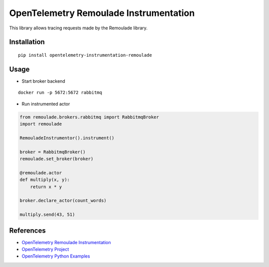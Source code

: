 OpenTelemetry Remoulade Instrumentation
===================================

|pypi|

.. |pypi| image:: https://badge.fury.io/py/opentelemetry-instrumentation-remoulade.svg
   :target: https://pypi.org/project/opentelemetry-instrumentation-remoulade/

This library allows tracing requests made by the Remoulade library.

Installation
------------

::

    pip install opentelemetry-instrumentation-remoulade

Usage
-----

* Start broker backend

::

    docker run -p 5672:5672 rabbitmq

* Run instrumented actor

.. code-block:: python

    from remoulade.brokers.rabbitmq import RabbitmqBroker
    import remoulade

    RemouladeInstrumentor().instrument()

    broker = RabbitmqBroker()
    remoulade.set_broker(broker)

    @remoulade.actor
    def multiply(x, y):
        return x * y

    broker.declare_actor(count_words)

    multiply.send(43, 51)



References
----------

* `OpenTelemetry Remoulade Instrumentation <https://opentelemetry-python-contrib.readthedocs.io/en/latest/instrumentation/remoulade/remoulade.html>`_
* `OpenTelemetry Project <https://opentelemetry.io/>`_
* `OpenTelemetry Python Examples <https://github.com/open-telemetry/opentelemetry-python/tree/main/docs/examples>`_
